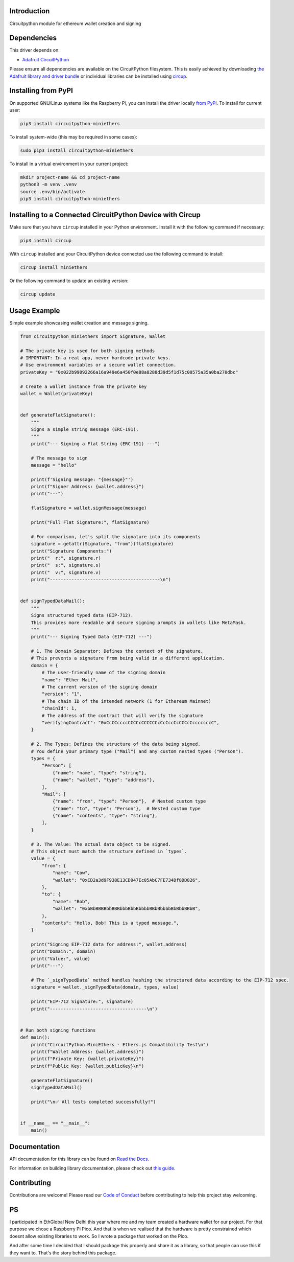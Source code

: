 Introduction
============


.. image:: https://readthedocs.org/projects/circuitpython-miniethers/badge/?version=latest
    :target: https://circuitpython-miniethers.readthedocs.io/
    :alt: Documentation Status



.. image:: https://img.shields.io/discord/327254708534116352.svg
    :target: https://adafru.it/discord
    :alt: Discord


.. image:: https://github.com/ShambaC/CircuitPython_MiniEthers/workflows/Build%20CI/badge.svg
    :target: https://github.com/ShambaC/CircuitPython_MiniEthers/actions
    :alt: Build Status


.. image:: https://img.shields.io/endpoint?url=https://raw.githubusercontent.com/astral-sh/ruff/main/assets/badge/v2.json
    :target: https://github.com/astral-sh/ruff
    :alt: Code Style: Ruff

Circuitpython module for ethereum wallet creation and signing


Dependencies
=============
This driver depends on:

* `Adafruit CircuitPython <https://github.com/adafruit/circuitpython>`_

Please ensure all dependencies are available on the CircuitPython filesystem.
This is easily achieved by downloading
`the Adafruit library and driver bundle <https://circuitpython.org/libraries>`_
or individual libraries can be installed using
`circup <https://github.com/adafruit/circup>`_.

Installing from PyPI
=====================

On supported GNU/Linux systems like the Raspberry Pi, you can install the driver locally `from
PyPI <https://pypi.org/project/circuitpython-miniethers/>`_.
To install for current user:

.. code-block:: shell

    pip3 install circuitpython-miniethers

To install system-wide (this may be required in some cases):

.. code-block:: shell

    sudo pip3 install circuitpython-miniethers

To install in a virtual environment in your current project:

.. code-block:: shell

    mkdir project-name && cd project-name
    python3 -m venv .venv
    source .env/bin/activate
    pip3 install circuitpython-miniethers

Installing to a Connected CircuitPython Device with Circup
==========================================================

Make sure that you have ``circup`` installed in your Python environment.
Install it with the following command if necessary:

.. code-block:: shell

    pip3 install circup

With ``circup`` installed and your CircuitPython device connected use the
following command to install:

.. code-block:: shell

    circup install miniethers

Or the following command to update an existing version:

.. code-block:: shell

    circup update

Usage Example
=============

Simple example showcasing wallet creation and message signing.

.. code-block:: python

    from circuitpython_miniethers import Signature, Wallet

    # The private key is used for both signing methods
    # IMPORTANT: In a real app, never hardcode private keys.
    # Use environment variables or a secure wallet connection.
    privateKey = "0x022b99092266a16a949e6a450f0e88a8288d39d5f1d75c00575a35a0ba270dbc"

    # Create a wallet instance from the private key
    wallet = Wallet(privateKey)


    def generateFlatSignature():
        """
        Signs a simple string message (ERC-191).
        """
        print("--- Signing a Flat String (ERC-191) ---")

        # The message to sign
        message = "hello"

        print(f'Signing message: "{message}"')
        print(f"Signer Address: {wallet.address}")
        print("---")

        flatSignature = wallet.signMessage(message)

        print("Full Flat Signature:", flatSignature)

        # For comparison, let's split the signature into its components
        signature = getattr(Signature, "from")(flatSignature)
        print("Signature Components:")
        print("  r:", signature.r)
        print("  s:", signature.s)
        print("  v:", signature.v)
        print("-----------------------------------------\n")


    def signTypedDataMail():
        """
        Signs structured typed data (EIP-712).
        This provides more readable and secure signing prompts in wallets like MetaMask.
        """
        print("--- Signing Typed Data (EIP-712) ---")

        # 1. The Domain Separator: Defines the context of the signature.
        # This prevents a signature from being valid in a different application.
        domain = {
            # The user-friendly name of the signing domain
            "name": "Ether Mail",
            # The current version of the signing domain
            "version": "1",
            # The chain ID of the intended network (1 for Ethereum Mainnet)
            "chainId": 1,
            # The address of the contract that will verify the signature
            "verifyingContract": "0xCcCCccccCCCCcCCCCCCcCcCccCcCCCcCcccccccC",
        }

        # 2. The Types: Defines the structure of the data being signed.
        # You define your primary type ("Mail") and any custom nested types ("Person").
        types = {
            "Person": [
                {"name": "name", "type": "string"},
                {"name": "wallet", "type": "address"},
            ],
            "Mail": [
                {"name": "from", "type": "Person"},  # Nested custom type
                {"name": "to", "type": "Person"},  # Nested custom type
                {"name": "contents", "type": "string"},
            ],
        }

        # 3. The Value: The actual data object to be signed.
        # This object must match the structure defined in `types`.
        value = {
            "from": {
                "name": "Cow",
                "wallet": "0xCD2a3d9F938E13CD947Ec05AbC7FE734Df8DD826",
            },
            "to": {
                "name": "Bob",
                "wallet": "0xbBbBBBBbbBBBbbbBbbBbbbbBBbBbbbbBbBbbBBbB",
            },
            "contents": "Hello, Bob! This is a typed message.",
        }

        print("Signing EIP-712 data for address:", wallet.address)
        print("Domain:", domain)
        print("Value:", value)
        print("---")

        # The `_signTypedData` method handles hashing the structured data according to the EIP-712 spec.
        signature = wallet._signTypedData(domain, types, value)

        print("EIP-712 Signature:", signature)
        print("------------------------------------\n")


    # Run both signing functions
    def main():
        print("CircuitPython MiniEthers - Ethers.js Compatibility Test\n")
        print(f"Wallet Address: {wallet.address}")
        print(f"Private Key: {wallet.privateKey}")
        print(f"Public Key: {wallet.publicKey}\n")

        generateFlatSignature()
        signTypedDataMail()

        print("\n✅ All tests completed successfully!")


    if __name__ == "__main__":
        main()


Documentation
=============
API documentation for this library can be found on `Read the Docs <https://circuitpython-miniethers.readthedocs.io/>`_.

For information on building library documentation, please check out
`this guide <https://learn.adafruit.com/creating-and-sharing-a-circuitpython-library/sharing-our-docs-on-readthedocs#sphinx-5-1>`_.

Contributing
============

Contributions are welcome! Please read our `Code of Conduct
<https://github.com/ShambaC/CircuitPython_MiniEthers/blob/HEAD/CODE_OF_CONDUCT.md>`_
before contributing to help this project stay welcoming.


PS
===

I participated in EthGlobal New Delhi this year where me and my team created a hardware wallet for our project. For that purpose we chose a Raspberry Pi Pico. And that is when we realised that the hardware is pretty constrained which doesnt allow existing libraries to work. So I wrote a package that worked on the Pico.

And after some time I decided that I should package this properly and share it as a library, so that people can use this if they want to. That's the story behind this package.
